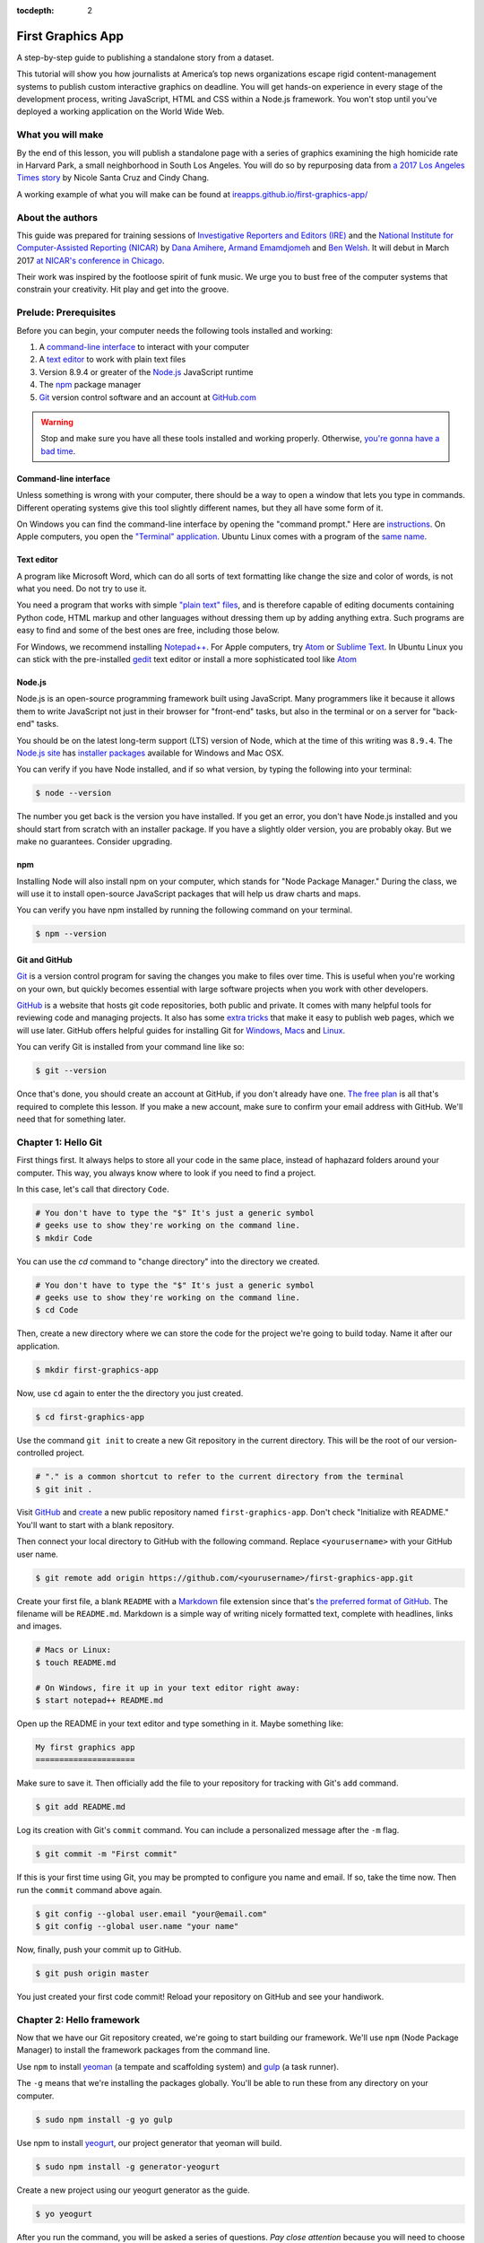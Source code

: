 :tocdepth: 2

==================
First Graphics App
==================

A step-by-step guide to publishing a standalone story from a dataset.

This tutorial will show you how journalists at America’s top news organizations escape rigid content-management systems to publish custom interactive graphics on deadline. You will get hands-on experience in every stage of the development process, writing JavaScript, HTML and CSS within a Node.js framework. You won't stop until you've deployed a working application on the World Wide Web.


******************
What you will make
******************

By the end of this lesson, you will publish a standalone page with a series of graphics examining the high homicide rate in Harvard Park, a small neighborhood in South Los Angeles. You will do so by repurposing data from `a 2017 Los Angeles Times story <http://www.latimes.com/projects/la-me-harvard-park-homicides/>`_ by Nicole Santa Cruz and Cindy Chang.

A working example of what you will make can be found at `ireapps.github.io/first-graphics-app/ <https://ireapps.github.io/first-graphics-app/>`_

.. image:: _static/preview.gif
   :width: 100%
   :target: https://ireapps.github.io/first-graphics-app/


*****************
About the authors
*****************

This guide was prepared for training sessions of `Investigative Reporters and Editors (IRE) <http://www.ire.org/>`_
and the `National Institute for Computer-Assisted Reporting (NICAR) <http://data.nicar.org/>`_
by `Dana Amihere <http://damihere.com>`_, `Armand Emamdjomeh <http://emamd.net>`_ and `Ben Welsh <http://palewi.re/who-is-ben-welsh/>`_. It will debut in March 2017 `at NICAR's conference
in Chicago <https://www.ire.org/events-and-training/event/3189/3508/>`_.

Their work was inspired by the footloose spirit of funk music. We urge you to bust free of the computer systems that constrain your creativity. Hit play and get into the groove.

.. raw:: html

    <iframe src="https://open.spotify.com/embed?uri=spotify:user:227b2koy2xxyb23qliakea75y:playlist:54NS8jCdrgUpzUppUpokSg&theme=white" width="300" height="380" frameborder="0" allowtransparency="true" style="margin: 20px 0;"></iframe>


**********************
Prelude: Prerequisites
**********************

Before you can begin, your computer needs the following tools installed and working:

1. A `command-line interface <https://en.wikipedia.org/wiki/Command-line_interface>`_ to interact with your computer
2. A `text editor <https://en.wikipedia.org/wiki/Text_editor>`_ to work with plain text files
3. Version 8.9.4 or greater of the `Node.js <https://nodejs.org/en/>`_ JavaScript runtime
4. The `npm <https://www.npmjs.com>`_ package manager
5. `Git <http://git-scm.com/>`_ version control software and an account at `GitHub.com <http://www.github.com>`_

.. warning::

    Stop and make sure you have all these tools installed and working properly. Otherwise, `you're gonna have a bad time <https://www.youtube.com/watch?v=ynxPshq8ERo>`_.

.. _command-line-prereq:


Command-line interface
----------------------

Unless something is wrong with your computer, there should be a way to open a window that lets you type in commands. Different operating systems give this tool slightly different names, but they all have some form of it.

On Windows you can find the command-line interface by opening the "command prompt." Here are `instructions <https://www.bleepingcomputer.com/tutorials/windows-command-prompt-introduction/>`_. On Apple computers, you open the `"Terminal" application <http://blog.teamtreehouse.com/introduction-to-the-mac-os-x-command-line>`_. Ubuntu Linux comes with a program of the `same name <http://askubuntu.com/questions/38162/what-is-a-terminal-and-how-do-i-open-and-use-it>`_.


Text editor
-----------

A program like Microsoft Word, which can do all sorts of text formatting like change the size and color of words, is not what you need. Do not try to use it.

You need a program that works with simple `"plain text" files <https://en.wikipedia.org/wiki/Text_file>`_, and is therefore capable of editing documents containing Python code, HTML markup and other languages without dressing them up by adding anything extra. Such programs are easy to find and some of the best ones are free, including those below.

For Windows, we recommend installing `Notepad++ <http://notepad-plus-plus.org/>`_. For Apple computers, try `Atom <https://atom.io>`_ or `Sublime Text <https://www.sublimetext.com/>`_. In Ubuntu Linux you can stick with the pre-installed `gedit <https://help.ubuntu.com/community/gedit>`_ text editor or install a more sophisticated tool like `Atom <https://atom.io>`_


Node.js
-------

Node.js is an open-source programming framework built using JavaScript. Many programmers like it because it allows them to write JavaScript not just in their browser for "front-end" tasks, but also in the terminal or on a server for "back-end" tasks.

You should be on the latest long-term support (LTS) version of Node, which at the time of this writing was ``8.9.4``. The `Node.js site <https://nodejs.org>`_ has `installer packages <https://nodejs.org/en/download/>`_ available for Windows and Mac OSX.

You can verify if you have Node installed, and if so what version, by typing the following into your terminal:

.. code-block:: bash

    $ node --version


The number you get back is the version you have installed. If you get an error, you don't have Node.js installed and you should start from scratch with an installer package. If you have a slightly older version, you are probably okay. But we make no guarantees. Consider upgrading.


npm
---

Installing Node will also install npm on your computer, which stands for "Node Package Manager." During the class, we will use it to install open-source JavaScript packages that will help us draw charts and maps.

You can verify you have npm installed by running the following command on your terminal.

.. code-block:: bash

    $ npm --version


Git and GitHub
--------------

`Git <http://git-scm.com/>`_ is a version control program for saving the changes you make to files over time. This is useful when you're working on your own, but quickly becomes essential with large software projects when you work with other developers.

`GitHub <https://github.com/>`_ is a website that hosts git code repositories, both public and private. It comes with many helpful tools for reviewing code and managing projects. It also has some `extra tricks <http://pages.github.com/>`_ that make it easy to publish web pages, which we will use later. GitHub offers helpful guides for installing Git for `Windows <https://help.github.com/articles/set-up-git#platform-windows>`_, `Macs <https://help.github.com/articles/set-up-git#platform-mac>`_ and `Linux <https://help.github.com/articles/set-up-git#platform-linux>`_.

You can verify Git is installed from your command line like so:

.. code-block:: bash

    $ git --version

Once that's done, you should create an account at GitHub, if you don't already have one. `The free plan <https://github.com/pricing>`_ is all that's required to complete this lesson. If you make a new account, make sure to confirm your email address with GitHub. We'll need that for something later.


********************
Chapter 1: Hello Git
********************

First things first. It always helps to store all your code in the same place, instead of haphazard folders around your computer. This way, you always know where to look if you need to find a project.

In this case, let's call that directory ``Code``.

.. code-block:: bash

    # You don't have to type the "$" It's just a generic symbol
    # geeks use to show they're working on the command line.
    $ mkdir Code


You can use the `cd` command to "change directory" into the directory we created.

.. code-block:: bash

    # You don't have to type the "$" It's just a generic symbol
    # geeks use to show they're working on the command line.
    $ cd Code


Then, create a new directory where we can store the code for the project we're going to build today. Name it after our application.

.. code-block:: bash

    $ mkdir first-graphics-app


Now, use ``cd`` again to enter the the directory you just created.

.. code-block:: bash

    $ cd first-graphics-app


Use the command ``git init`` to create a new Git repository in the current directory. This will be the root of our version-controlled project.

.. code-block:: bash

    # "." is a common shortcut to refer to the current directory from the terminal
    $ git init .


Visit `GitHub <http://www.github.com>`_ and `create <https://github.com/new>`_ a new public repository named ``first-graphics-app``. Don't check "Initialize with README." You'll want to start with a blank repository.

.. image:: _static/new-repo.png
   :width: 100%
   :target: https://github.com/new


Then connect your local directory to GitHub with the following command. Replace ``<yourusername>`` with your GitHub user name.

.. code-block:: bash

    $ git remote add origin https://github.com/<yourusername>/first-graphics-app.git


Create your first file, a blank ``README`` with a `Markdown <https://en.wikipedia.org/wiki/Markdown>`_ file extension since that's `the preferred format of GitHub <https://help.github.com/articles/github-flavored-markdown>`_. The filename will be ``README.md``. Markdown is a simple way of writing nicely formatted text, complete with headlines, links and images.

.. code-block:: bash

    # Macs or Linux:
    $ touch README.md

    # On Windows, fire it up in your text editor right away:
    $ start notepad++ README.md


Open up the README in your text editor and type something in it. Maybe something like:

.. code-block:: markdown

    My first graphics app
    =====================


Make sure to save it. Then officially add the file to your repository for tracking with Git's ``add`` command.

.. code-block:: bash

    $ git add README.md


Log its creation with Git's ``commit`` command. You can include a personalized message after the ``-m`` flag.

.. code-block:: bash

    $ git commit -m "First commit"


If this is your first time using Git, you may be prompted to configure you name and email. If so, take the time now. Then run the ``commit`` command above again.

.. code-block:: bash

    $ git config --global user.email "your@email.com"
    $ git config --global user.name "your name"


Now, finally, push your commit up to GitHub.

.. code-block:: bash

    $ git push origin master


You just created your first code commit! Reload your repository on GitHub and see your handiwork.

.. image:: _static/first-commit.png
   :width: 100%


**************************
Chapter 2: Hello framework
**************************

Now that we have our Git repository created, we're going to start building our framework. We'll use ``npm`` (Node Package Manager) to install the framework packages from the command line.

Use ``npm`` to install `yeoman <http://yeoman.io/>`_ (a tempate and scaffolding system) and `gulp <https://gulpjs.com/>`_ (a task runner).

The ``-g`` means that we're installing the packages globally. You'll be able to run these from any directory on your computer.

.. code-block:: bash

    $ sudo npm install -g yo gulp


Use npm to install `yeogurt <https://github.com/larsonjj/generator-yeogurt>`_, our project generator that yeoman will build.

.. code-block:: bash

    $ sudo npm install -g generator-yeogurt


Create a new project using our yeogurt generator as the guide.

.. code-block:: bash

    $ yo yeogurt

After you run the command, you will be asked a series of questions. *Pay close attention* because you will need to choose the proper options to continue with our tutorial, and some of the correct selections are not the default choice.

.. image:: _static/yo.png
   :width: 100%


1. Your project name should be the slug "first-graphics-app"
2. The HTML preprocessor you choose must be "Nunjucks."
3. The JavaScript preprocessor your choose must be "ES6 (Using Babel)"
4. Styles must be written with "Sass"
5. The Sass syntax must be "Scss"

Don't sweat the rest. But make sure you get the above right.

Yeoman will then use the generator to create a complete project that's ready for us to work in. Fire up its test server to see what it has to offer out of the box.

.. code-block:: bash

    $ gulp serve


Visit `localhost:3000 <http://localhost:3000>`_ in your browser. There you can see the generic website offered as a starting point by our Yeoman generator.

.. image:: _static/welcome.png
   :width: 100%


Congratulations, you've got your framework up and running. Let's save our work and then we'll be ready to start developing our own content.

.. note::

    While some frameworks are more popular than others, each newsroom tends to go its own way with a custom system for publishing pages. The programming languages and the details vary, but the fundamentals are almost all the same. Some of them have even been released as open-source software. They include:

    * The Los Angeles Times Data Desk's `bigbuild <https://github.com/datadesk/django-bigbuild>`_
    * The Dallas Morning News' `generator-dmninteractives <https://github.com/DallasMorningNews/generator-dmninteractives>`_
    * The Seattle Times' `newsapp-template <https://github.com/seattletimes/newsapp-template/>`_
    * The NPR Apps team's `dailygraphics <https://github.com/nprapps/dailygraphics>`_
    * Politico's `generator-politico-graphics  <https://github.com/The-Politico/generator-politico-graphics>`_


Open a second terminal (this way you can keep your server running) and navigate to your code folder.

.. code-block:: bash

    $ cd Code
    $ cd first-graphics-app


Commit our work.

.. code-block:: bash

    $ git add .
    $ git commit -m "Installed framework"


Push it to GitHub.

.. code-block:: bash

    $ git push origin master


*************************
Chapter 3: Hello template
*************************

Navigate back to `localhost:3000 <http://localhost:3000/>`_ in your browser. You should see the same default homepage as before.

.. image:: _static/welcome.png
   :width: 100%


Its contents is configured in the ``index.nunjucks`` file found in the directory Yeoman created. It uses a templating language for JavaScript invented at Mozilla called `Nunjucks <https://mozilla.github.io/nunjucks/>`_.

You can edit the page by changing what's found inside of the ``content`` block. Make a change and save the file.

.. code-block:: jinja
    :emphasize-lines: 2

    {% block content %}
    <p>Hello World</p>
    {% endblock %}


You should see it immediately show up thanks to a `BrowserSync <https://browsersync.io>`_, a popular feature of Gulp that automatically updates your test site after you make a change.

.. image:: _static/hello-world.png
   :width: 100%


Look closely at the index file you and will notice that it doesn't include code for much of what you can see on the live page. For instance, you won't see the HTML of the navigation bar or the stylesheets that dicatate how the page looks.

That's because that boilerplate has been moved back into a parent template "extended" by the index file with a line of Nunjucks code at the top of the page.

.. code-block:: jinja

    {% extends '_layouts/base.nunjucks' %}


That "base" file, sometimes called the "layout," can be inherited by other pages on your site to avoid duplication and share common code. One change to a parent file instantly ripples out to all pages the extend it. This approach to "template inheritance" is not just found in Nunjucks. It can be found in other templating systems, including Python ones like `Django <https://docs.djangoproject.com/en/1.7/topics/templates/>`_ and `Jinja <http://jinja.pocoo.org>`_.

You can find the base layout packaged with our framework in the ``_layouts/base.nunjucks`` file. It includes a set of block tags, like ``content``, that act as placeholders for use in templates that extend it.

Make a small change above the block and save the file.

.. code-block:: jinja
    :emphasize-lines: 1

    Above content
    {% block content %}{% endblock %}


You should see the change on our site, with the new line appearing above the paragraph we added earlier to the index file.

.. image:: _static/above-content.png
    :width: 100%


Most newsrooms that use a similar system have a own base template for all of their custom pages. Graphic artists and designers install and extend it as the first step in their work. They develop their custom page within its confines and largely accept the furniture it provides, like the site's header and footer, fonts, common color schemes. This allows them to work more quickly because they do not have to bother with reinventing their site's most common elements.

.. note::

    While most newsrooms keep their base templates to themselves, a few have published them as open-source software. You can find them online, if you know where to look. They include:

    * The Los Angeles Times Data Desk's `HTML Cookbook <http://cookbook.latimes.com>`_
    * The Texas Tribune News App team's `style guide <https://apps.texastribune.org/styles/>`_
    * Politico's `style guide <https://github.com/The-Politico/politico-style>`_


For this class, we have developed a base template that will act as a proxy for a real newsroom's base template. It is not as sophisticated or complete as a real-world example, but it will provide all of the basic elements we will need for this class.

You can find it in the code block below. Copy all of its contents and paste them into ``_layouts/base.nunjucks``, replacing everything.

.. code-block:: jinja

    <!doctype html>
    <html lang="en">
    <head>
        <meta charset="utf-8">
        <meta name="viewport" content="width=device-width, initial-scale=1.0">
        <title>First Graphics App</title>
        <link rel="stylesheet" href="https://maxcdn.bootstrapcdn.com/bootstrap/4.0.0/css/bootstrap.min.css">
        <link rel="stylesheet" href="styles/main.css">
        <link rel="stylesheet" href="https://bl.ocks.org/palewire/raw/1035cd306a2f85b362b1a20ce315b8eb/base.css?rev=8">
        {% block stylesheets %}{% endblock %}
    </head>
    <body>
        <nav>
            <a href="http://first-graphics-app.readthedocs.org/">
                <img src="https://bl.ocks.org/palewire/raw/1035cd306a2f85b362b1a20ce315b8eb/ire-logo.png">
            </a>
        </nav>
        <header>
            <h1>{% block headline %}{% endblock %}</h1>
            <div class="byline">
                {% block byline %}{% endblock %}
            </div>
            <div class="pubdate">
                {% block pubdate %}{% endblock %}
            </div>
        </header>
        {% block content %}{% endblock %}
        {% block scripts %}{% endblock %}
        <script src="scripts/main.js"></script>
    </body>
    </html>

As you can see, it includes all of the standard HTML tags, with our custom stylesheets and content blocks mixed in.

To see the effects, return to ``index.nunjucks`` and fill in a headline using the ``headline`` block introduced by our base template. Save the page and you should quickly see it appear on the page.

.. code-block:: jinja
    :emphasize-lines: 3

    {% extends '_layouts/base.nunjucks' %}

    {% block headline %}My headline will go here{% endblock %}


.. image:: _static/headline.png
    :width: 100%


Now fill in a byline.

.. code-block:: jinja
    :emphasize-lines: 4

    {% extends '_layouts/base.nunjucks' %}

    {% block headline %}My headline will go here{% endblock %}
    {% block byline %}By me{% endblock %}


.. image:: _static/byline.png
    :width: 100%


And let's do the publication date too while we are at it.

.. code-block:: jinja
    :emphasize-lines: 5-7

    {% extends '_layouts/base.nunjucks' %}

    {% block headline %}My headline will go here{% endblock %}
    {% block byline %}By me{% endblock %}
    {% block pubdate %}
        <time datetime="2018-03-10" pubdate>Mar. 10, 2018</time>
    {% endblock %}


.. image:: _static/pubdate.png
    :width: 100%


Congratulations, you've installed a base template and started in on creating your first custom page. Now is another good time to pause and commit our work.

.. code-block:: bash

    $ git add .
    # ☝️ A fun trick to add *all* of the pages you've changed with one command. ☝️
    $ git commit -m "Started editing templates"


And, again, push it to GitHub.

.. code-block:: bash

    $ git push origin master


.. note::

    You'll notice that the all of the sub folders in the ``src/`` directory of your project have underscores ``_`` in front of their name. This convention is used to note that these files are **private**, and won't be deployed.

    Instead, Gulp processes the contents of these folders when it builds the project and serves the files from a ``tmp/`` folder, where you'll see unprefixed ``images/``, ``scripts/`` and ``styles/`` directories.


*********************
Chapter 4: Hello data
*********************

Add the `Harvard Park homicides data files <https://raw.githubusercontent.com/ireapps/first-graphics-app/master/src/_data/harvard_park_homicides.json>`_ to ``_data/harvard_park_homicides.json``

It includes a list with a dictionary of data about each homicide victim in the neighborhood since 2000.

.. code-block:: javascript

    [
       {
          "case_number":"2017-04514",
          "slug":"eddie-rosendo-lino",
          "first_name":"Eddie",
          "middle_name":"Rosendo",
          "last_name":"Lino",
          "death_date":"2017-06-18T00:00:00.000Z",
          "death_year":2017,
          "age":23.0,
          "race":"black",
          "gender":"male",
          "image":null,
          "longitude":-118.304107484,
          "latitude":33.9904336958
       },
       {
          "case_number":"2017-03454",
          "slug":"alex-david-lomeli",
          "first_name":"Alex",
          "middle_name":"David",
          "last_name":"Lomeli",
          "death_date":"2017-05-07T00:00:00.000Z",
          "death_year":2017,
          "age":18.0,
          "race":"latino",
          "gender":"male",
          "image":null,
          "longitude":-118.300290584,
          "latitude":33.9793646958
       },
       ...

Return to ``index.nunjucks`` and add the following to the bottom to print the data out on the page.

.. code-block:: jinja

    {% block content %}
        {{ site.data.harvard_park_homicides }}
    {% endblock %}


Here's what you should see.

.. image:: _static/data-dump.png
    :width: 100%


Loop through them and print them all.

.. code-block:: jinja

    {% block content %}
    {% for obj in site.data.harvard_park_homicides %}
        {{ obj }}
    {% endfor %}
    {% endblock %}


.. image:: _static/data-dump.png
    :width: 100%


Add a line break with a ``<br>`` tag.


.. code-block:: jinja

    {% block content %}
    {% for obj in site.data.harvard_park_homicides %}
        {{ obj }}<br>
    {% endfor %}
    {% endblock %}


.. image:: _static/hello-loop.png
    :width: 100%


Print the last name.

.. code-block:: jinja

    {% block content %}
    {% for obj in site.data.harvard_park_homicides %}
        {{ obj.last_name }}<br>
    {% endfor %}
    {% endblock %}


.. image:: _static/hello-last-name.png
    :width: 100%


Add the first name. To have them display more nicely, you can also add a line break in between each one.

.. code-block:: jinja

    {% block content %}
    {% for obj in site.data.harvard_park_homicides %}
        {{ obj.first_name }} {{ obj.last_name }}<br>
    {% endfor %}
    {% endblock %}


.. image:: _static/hello-full-name.png
    :width: 100%


Commit our work.

.. code-block:: bash

    $ git add .
    $ git commit -m "Printed a list of names from data"


Push it to GitHub.

.. code-block:: bash

    $ git push origin master


**********************
Chapter 5: Hello cards
**********************

YO
Explain Bootstrap. Show what we're trying to make.

.. image:: _static/bootstrap.png
    :width: 100%


Talk about cards. Show Bootstrap docs.

.. image:: _static/bootstrap-cols.png
    :width: 100%


Basic card with only a title. Talk about divs. etc.

.. code-block:: jinja

    {% block content %}
    {% for obj in site.data.harvard_park_homicides %}
        <div class="card">
          <div class="card-body">
            <h5 class="card-title">{{ obj.first_name }} {{ obj.last_name }}</h5>
          </div>
        </div>
    {% endfor %}
    {% endblock %}


.. image:: _static/cards-first.png
    :width: 100%


Add a sentence below the title.

.. code-block:: jinja

    {% for obj in site.data.harvard_park_homicides %}
        <div class="card">
          <div class="card-body">
            <h5 class="card-title">{{ obj.first_name }} {{ obj.last_name }}</h5>
            <p class="card-text">A {{ obj.age}}-year-old {{ obj.race }} {{ obj.gender }} died in {{ obj.death_year }}.</p>
          </div>
        </div>
    {% endfor %}


PHOTO ONCE WE FINALIZE THE SENTENCE


Add an image.

.. code-block:: jinja

    {% for obj in site.data.harvard_park_homicides %}
        <div class="card">
          <img class="card-img-top" src="{{ obj.image }}">
          <div class="card-body">
            <h5 class="card-title">{{ obj.first_name }} {{ obj.last_name }}</h5>
            <p class="card-text">A {{ obj.age}}-year-old {{ obj.race }} {{ obj.gender }} died in {{ obj.death_year }}.</p>
          </div>
        </div>
    {% endfor %}


PHOTO ONCE WE FINALIZE THE SENTENCE


Add if clause around the image.

.. code-block:: jinja

    {% for obj in site.data.harvard_park_homicides %}
        <div class="card">
          {% if obj.image %}<img class="card-img-top" src="{{ obj.image }}">{% endif %}
          <div class="card-body">
            <h5 class="card-title">{{ obj.first_name }} {{ obj.last_name }}</h5>
            <p class="card-text">A {{ obj.age}}-year-old {{ obj.race }} {{ obj.gender }} died in {{ obj.death_year }}.</p>
          </div>
        </div>
    {% endfor %}


PHOTO ONCE WE FINALIZE THE SENTENCE


Add the columns.

.. code-block:: jinja

    <div class="card-columns">
        {% for obj in site.data.harvard_park_homicides %}
        <div class="card">
          {% if obj.image %}<img class="card-img-top" src="{{ obj.image }}">{% endif %}
          <div class="card-body">
            <h5 class="card-title">{{ obj.first_name }} {{ obj.last_name }}</h5>
            <p class="card-text">A {{ obj.age}}-year-old {{ obj.race }} {{ obj.gender }} died in {{ obj.death_year }}.</p>
          </div>
        </div>
        {% endfor %}
    </div>


PHOTO ONCE WE FINALIZE THE SENTENCE


Write a headline.

.. code-block:: jinja

    TK


PHOTO


Write the chatter.

.. code-block:: jinja

    TK


PHOTO


Section tag.

.. code-block:: jinja

    TK


PHOTO


***********************
Chapter 6: Hello charts
***********************

We have data, but what does it look like?

To visualize our data, we're going to use `plotly.js <https://plot.ly/javascript/>`_. Plotly.js is an open source library built on top of the popular `D3 <https://d3js.org/>`_ library, which powers a lot of the news graphics made with JavaScript you see online.

.. note::

    You've probably heard of the `D3 <https://d3js.org>`_, the data visualization library by Mike Bostock. Why aren't we using it? It's an incredibly powerful tool, but a little too complex for making simple bar charts on your first day writing JavaScript. Instead we're going to use a library that simplifies the tools provided by D3 into something that's easier to use.


First, use npm to install plotly.js.

.. code-block:: bash

    $ npm install -s plotly.js


The ``-s`` argument saves plotly to a dependencies file. That way, if you ever need to go through the install steps for your app again, you can do so easily.

From here, we'll be working in our ``_scripts`` folder. Create a file called ``_charts.js`` inside of ``_scripts/``.

You can include the libraries we installed (or any JavaScript file!) by using ``require()``. Plotly is a HUGE library, so we're only going to import the parts of it that we need.

.. code-block:: javascript

    var Plotly = require('plotly.js/lib/core');
    var Plotlybar = require('plotly.js/lib/bar');

    Plotly.register(Plotlybar);

    // At the end of the _charts.js file
    console.log('hello, this is my charts file!')


Remember our underscore coding convention? Here, ``_charts.js`` has an underscore (``_``) in front of it because it will be compiled into ``main.js`` when the site is baked.

That is, if we tell it to. Use the same ``require()`` method to pull our code into ``main.js``. Unlike ``_charts.js``, ``main.js`` doesn't have an underscore, because it is the file that the other scripts will be pulled into.

.. code-block:: javascript
    :emphasize-lines: 14

    // Main javascript entry point
    // Should handle bootstrapping/starting application

    'use strict';

    import $ from 'jquery';
    import Link from '../_modules/link/link';

    $(() => {
      new Link(); // Activate Link modules logic
      console.log('Welcome to Yeogurt!');
    });

    var chart = require('./_charts.js');


Structuring our code this way helps keep things organized, as each file controls one specific part of the page. Need to make an adjustment to your chart? Go to ``_charts.js``.

Now if you reload your page and go to your inspector (click on the three dots in the top right of Chrome, go down to "More tools" and select "Developer tools"), you should see ``hello, this is my charts file!`` in the console.

.. image:: _static/hello-charts.png
    :width: 100%

What chart should we make? The story points out that Harvard Park experienced an increase in homicides as there was a decrease across the rest of the county. Let's try to visualize that.

First, we need somewhere for our charts to go. In our ``index.nunjucks`` file, inside of ``{% block content %}`` where you want the chart to go, create a ``div`` element with an id of ``county-homicides``, and another with an id of ``harvard-park-homicides``.

.. code-block:: html
    :emphasize-lines: 11-12

    {% extends '_layouts/base.nunjucks' %}

    {% block headline %}My headline will go here{% endblock %}
    {% block byline %}By me{% endblock %}
    {% block pubdate %}
        <time datetime="2018-03-10" pubdate>Mar. 10, 2018</time>
    {% endblock %}

    {% block content %}

    <div id="county-homicides"></div>
    <div id="harvard-park-homicides"></div>

    {% for obj in site.data.harvard_park_homicides %}
    <div class="card-columns">
        {% for obj in site.data.harvard_park_homicides %}
        <div class="card">
          {% if obj.image %}<img class="card-img-top" src="{{ obj.image }}">{% endif %}
          <div class="card-body">
            <h5 class="card-title">{{ obj.first_name }} {{ obj.last_name }}</h5>
            <p class="card-text">A {{ obj.age}}-year-old {{ obj.race }} {{ obj.gender }} died in {{ obj.death_year }}.</p>
          </div>
        </div>
        {% endfor %}
    </div>
    {% endfor %}

    {% endblock %}


Meanwhile, we need data. Copy the `annual totals data <https://raw.githubusercontent.com/ireapps/first-graphics-app/master/src/_data/annual_totals.json>`_ to ``_data/annual_totals.json``. We can use nunjucks to include our data file directly in the template.

Add a ``{% scripts %}`` block to the end of your ``index.nunjucks`` file:

.. code-block:: html

    {% block scripts %}
    <script>
    var annualTotals = {% include '_data/annual_totals.json' %};
    </script>
    {% endblock %}


Making a chart in Plotly is simple, but we have to do some data transformation first. Plotly wants the x and y values of the chart to be in arrays, which are like a list of values. Meanwhle, if you look in ``_data/annual_totals.json``, you'll see that the data is structured in JavaScript objects, like this:

.. code-block:: javascript

    {
       "year":2000,
       "homicides_total":1036,
       "homicides_harvard_park":3
    },
    {
       "year":2001,
       "homicides_total":1125,
       "homicides_harvard_park":2
    },
    ...


We want to make two charts - one of county homicides and one of killings in Harvard Park. So let's make arrays that will hold those values that we will then provide to our function, as well as the years. We can use a little bit of JavaScript shorthand for this, using the ``.map()`` method and "arrow" functions.

.. code-block:: javascript
    :emphasize-lines: 6-9

    var Plotly = require('plotly.js/lib/core');
    var Plotlybar = require('plotly.js/lib/bar');

    Plotly.register(Plotlybar);

    // Initialize the arrays that will hold our lists of data
    var countyHomicides = annualTotals.map(a => a.homicides_total);
    var harvardParkHomicides = annualTotals.map(a => a.homicides_harvard_park);
    var years = annualTotals.map(a => a.year);


The ``.map()`` creates and returns an array, and the arrow (``=>``) function returns the value for each object. Think of it as "plucking" the values we want to form a list.

Now that we've populated our data, we're ready to make our chart. Right now, it's pretty simple, with a single variable ``settings`` providing options for the x axis, which we want to be our ``years`` array, and y axis, which is our homicide counts, and specifying the type of the chart.

Below ``settings`` we call ``Plotly.newPlot()`` with the id of the element where we want the chart to go and settings to create the chart.

.. code-block:: javascript

    // The rest of your code is up here.
    // Add the below lines to the bottom of your file

    // Use our x and y arrays for the values of the chart
    var settings = [{
        x: years,
        y: countyHomicides,
        type: 'bar'
    }];

    // Create the chart
    Plotly.newPlot('county-homicides', settings);

You should see something like this on your page.

.. image:: _static/first-chart.png
    :width: 100%

This is a good start, but we can further customize this chart so it fits better with the rest of the page. Now, let's try to:

- Add axis labels
- Change the colors of the bars
- Give the charts titles
- Display the two charts alongside one another

Let's add labels to our axes. Create a new variable, ``layout``. Here, we can specify display properties for ``xaxis`` and ``yaxis``. We don't have a homicide label on the Y axis because we'll add a title to the charts later that will take care of that.

.. code-block:: javascript

    var layout = {
        xaxis: {
            title: 'Year',
            fixedrange: true
        },
        yaxis: {
            fixedrange: true
        }
    };

The option ``fixedrange`` prevents clicking to zoom in on the chart, which I find mildly annoying.

Then, add ``layout`` as a third argument to ``Plotly.newPlot()``

.. code-block:: javascript

    Plotly.newPlot('county-homicides', settings, layout);

.. image:: _static/charts-2.png
    :width: 100%

Everything in plotly.js is handled by settings like this. For example, to change the markers to an light blue, update the ``settings`` variable.

.. code-block:: javascript
    :emphasize-lines: 5-8

    var settings = [{
      x: years,
      y: countyHomicides,
      type: 'bar',
      // Add the new settings for marker here
      marker: {
        color: '#86c7df'
      }
    }];


.. image:: _static/charts-light-blue.png
    :width: 100%


But wait, what if you want to make another chart? You'd have to copy and paste all that code over again.

Before we get to far, let's abstract all of this into a function.

.. code-block:: javascript

    function createChart(x, y, element) {
        // The code that creates our chart will go here.
    }

This is the start of a function that will take values for the x and y axes, and an HTML element, and create a chart with the data inside the element.

Now copy and paste the ``settings``, ``layout`` and the call to ``Plotly.newPlot()`` into the createChart function. Change the variables ``years`` and ``countyHomicides`` to ``x`` and ``y``.

Note also that we change ``'county-homicides'`` to ``element`` in the call to ``Plotly.newPlot()``.

.. code-block:: javascript
    :emphasize-lines: 4,5,23

    function createChart(x, y, element) {
        // The code that creates our chart will go here.
        var settings = [{
          x: x,
          y: y,
          type: 'bar',
          marker: {
            color: '#86c7df'
          }
        }];

        var layout = {
          xaxis: {
            title: 'Year',
            fixedrange: true
          },
          yaxis: {
            fixedrange: true
          }
        };

        // Create the chart
        Plotly.newPlot(element, settings, layout);
    }

Now, if you reload the page, you won't see your chart anymore! That's because we've defined the function, but we haven't called it.

To call the function, add this line to the end of your file.

.. code-block:: javascript

    // The rest of your code is up here
    createChart(years, countyHomicides, 'county-homicides');

Now, we can make a second chart by using the Harvard Park data. Be sure to replace the ID of the element you're building the chart in.

.. code-block:: javascript

    // The rest of your code is up here
    createChart(years, harvardParkHomicides, 'harvard-park-homicides');

.. image:: _static/two-charts.png
    :width: 100%

Not bad, right? By structuring our code this way, we'll be able to make multiple charts without repeating our code (known as `DRY <https://en.wikipedia.org/wiki/Don%27t_repeat_yourself>`_).

Right now, our charts are stacked on top of each other, which isn't really a great layout. We can use HTML and CSS to lay out our charts side-by-side.

In ``index.nunjucks``, add a ``div`` element with a class of ``charts-holder`` and ``clearfix`` that wraps your charts, and add a ``class`` of ``inline-chart`` to each of your charts.

Make sure you give the wrapping div a class of ``clearfix``, which will make sure that the rest of the page displays below these items.

.. code-block:: html

    <div class="charts-holder clearfix">
        <div class="inline-chart" id="county-homicides"></div>
        <div class="inline-chart" id="harvard-park-homicides"></div>
    </div>


This gives us a structure that we can style with CSS. In the ``_scripts`` folder, create a file called ``_charts.scss``. In that file, copy or write the following:

.. code-block:: css

    .inline-chart {
        width: 49%;
        float: left;
    }


You won't see anything yet, because we haven't imported it into our main stylesheet. Use ``@import`` to bring your CSS file into ``main.css``

.. code-block:: css
    :emphasize-lines: 6

    // Normalize Styles
    @import 'node_modules/normalize.css/normalize';

    // Import Modules
    @import '../_modules/link/link';
    @import '_charts.scss';


Again, this is the same modular structure that allows us to organize our chart styles in a different place from our map styles, for example.

Reload the page to see your changes.

.. image:: _static/inline-charts.png
    :width: 100%

The charts are laid out side-by-side like we want them, but there's way too much space in between them. Luckily, we can adjust the margins in the chart layout. Back in ``_scripts/charts.js``, the following settings should work.

``l``, ``r``, ``t`` and ``b`` stand for left, right, top and bottom margins, respectively. Make sure you add a comma after the ``yaxis`` value!

.. code-block:: javascript
    :emphasize-lines: 8-16

    var layout = {
        xaxis: {
            title: 'Year',
            fixedrange: true
        },
        yaxis: {
            fixedrange: true
        },
        // Add the margin here
        // Don't forget the comma above!
        margin: {
            l: 30,
            r: 15,
            t: 45,
            b: 30
        }
    };


We can also add a parameter to reduce the height, they're a bit tall.

.. code-block:: javascript
    :emphasize-lines: 16-17

    var chartLayout = {
        xaxis: {
            title: 'Year',
            fixedrange: true
        },
        yaxis: {
            fixedrange: true
        },
        // Add the margin here
        margin: {
            l: 45,
            r: 15,
            t: 45,
            b: 30
        },
        // Add a height parameter to the bottom of your file
        height: 250
    };


Another nice modification - we can make the annoying toolbar go away by adjusting our call to ``Plotly.newPlot()``

.. code-block:: javascript

    Plotly.newPlot(element, settings, layout, {displayModeBar: false});


.. image:: _static/two-charts-styled.png
    :width: 100%


Much better! There are a couple more customization options we can do with plotly. While it's useful to get the homicide numbers on hover, we don't really need those year label popups. We can turn those off by only displaying hovers for y-axis values.

.. code-block:: javascript
    :emphasize-lines: 9-10

    function createChart(x, y, element) {
      var settings = [{
        x: x,
        y: y,
        type: 'bar',
        marker: {
          color: '#86c7df'
        },
        // Add this to your chart settings
        hoverinfo: 'y'
      }];

      // the rest of your code is down here
      ...
    }


You can also slightly customize the label. For example, let's change the background color.

.. code-block:: javascript
    :emphasize-lines: 11-13

    function createChart(x, y, element) {
      var settings = [{
        x: x,
        y: y,
        type: 'bar',
        marker: {
          color: '#86c7df'
        },
        // Add this to your chart settings
        hoverinfo: 'y',
        hoverlabel: {
          bgcolor: '#777777'
        }
      }];

      // the rest of your code is down here
      ...
    }


.. image:: _static/two-charts-label.png
    :width: 100%

Last, our charts need titles! Since we want each chart to have a different title, we'll need to update our function a bit.

We're going to
 - add an argument to our ``createChart`` function for the title,
 - send that title to our chart options,
 - update our calls to provide that title

.. code-block:: javascript
    :emphasize-lines: 2,8

    // Note the new 'title' argument
    function createChart(x, y, element, title) {
        // More of the function is up here
        ...

        // Add a 'title' parameter to the layout properties
        var layout = {
          title: title,
          xaxis: {
            title: 'Year',
            fixedrange: true
          },
          yaxis: {
            fixedrange: true
          },
          // Add the margin here
          margin: {
            l: 30,
            r: 15,
            t: 45,
            b: 30
          },
          height: 250
        };

        // Create the chart
        Plotly.newPlot(element, settings, layout, {displayModeBar: false});
    }


Then, add the title you want to your function call. We'll assign them to variables first for cleanliness.

.. code-block:: javascript

    var countyChartTitle = "County Homicides, 2000-2017";
    var hpChartTitle = "Harvard Park Homicides, 2000-2017";

    createChart(years, countyHomicides, 'county-homicides', countyChartTitle);
    createChart(years, harvardParkHomicides, 'harvard-park-homicides', hpChartTitle);


These titles are a little light and blend in to the rest of the text. Let's make them bolder. The easiest way I've found to do this with Plotly is by wrapping them in bold tags.

.. code-block:: javascript
    :emphasize-lines: 1,2

    var countyChartTitle = "<b>County Homicides, 2000-2017</b>";
    var hpChartTitle = "<b>Harvard Park Homicides, 2000-2017</b>";

    createChart(years, countyHomicides, 'county-homicides', countyChartTitle);
    createChart(years, harvardParkHomicides, 'harvard-park-homicides', hpChartTitle);


.. image:: _static/two-charts-title.png
    :width: 100%


Congratulations, you've made your charts! Let's move on to our next challenge.

.. note::

    We used Plotly.js in this class, but there are many other JavaScript charting libraries, each one slightly different. If you want to explore this on your own, here are some other options that we considered using for this class

    - `Vega-lite <https://vega.github.io/vega-lite/>`_
    - `Charts.js <http://www.chartjs.org/>`_
    - `C3.js <http://c3js.org/>`_ Important to note that this does not seem to support the latest versions of D3.
    - `D3.js <https://d3js.org/>`_ The granddaddy of them all.

    There are also tools that allow you to use a visual editor, creating charts and other visualizations that you can download and/or embed in your project.

    - `Chartbuilder <https://quartz.github.io/Chartbuilder/>`_ from `Quartz <https://qz.com/>`_, is very good for basic, fast charts with light customization.
    - `DataWrapper <https://www.datawrapper.de/>`_ allows a range of visualizations beyond basic charts, including scatter plots and maps.


********************
Chapter 7: Hello map
********************

Next we'll move on to creating a map focused on West 62nd Street and Harvard Boulevard, an intersection in South Los Angeles where four men died in less than a year and a half.

To draw the map we will rely on `Leaflet <http://leafletjs.com>`_, a JavaScript library for creating interactive maps. We will install it just as before by using ``npm`` from our terminal.

.. code-block:: base

    $ npm install -s leaflet


After it's been installed, we should import Leaflet into ``_scripts/main.js`` so that its tools are available on our site.

.. code-block:: javascript
    :emphasize-lines: 15

    // Main javascript entry point
    // Should handle bootstrapping/starting application

    'use strict';

    var $ = require('jquery');
    var Link = require('../_modules/link/link');

    $(function() {
      new Link(); // Activate Link modules logic
      console.log('Welcome to Yeogurt!');
    });

    var chart = require('./charts.js');
    var L = require("leaflet");


We'll also need to add a little hack to the file so that Leaflet's images will load. Don't ask. It's a long story.

.. code-block:: javascript
    :emphasize-lines: 17

    // Main javascript entry point
    // Should handle bootstrapping/starting application

    'use strict';

    var $ = require('jquery');
    var Link = require('../_modules/link/link');

    $(function() {
      new Link(); // Activate Link modules logic
      console.log('Welcome to Yeogurt!');
    });

    var chart = require('./charts.js');
    var L = require("leaflet");

    L.Icon.Default.imagePath = 'https://unpkg.com/leaflet@1.3.1/dist/images/';


Next we import Leaflet's stylesheets in ``_styles/main.scss`` so that they are also included on our site.

.. code-block:: css
    :emphasize-lines: 7

    // Normalize Styles
    @import 'node_modules/normalize.css/normalize';

    // Import Modules
    @import '../_modules/link/link';
    @import '_charts.scss';
    @import 'node_modules/leaflet/dist/leaflet';


Now, back in the ``index.nunjucks`` template, we should create a placeholder in the page template where the map will live.

.. code-block:: jinja

    <div id="map"></div>


To bring the map to life, add a new file named ``_map.js`` to the ``_scripts`` directory. Import it in ``main.js``.

.. code-block:: javascript
    :emphasize-lines: 16

    // Main javascript entry point
    // Should handle bootstrapping/starting application

    'use strict';

    var $ = require('jquery');
    var Link = require('../_modules/link/link');

    $(function() {
      new Link(); // Activate Link modules logic
      console.log('Welcome to Yeogurt!');
    });

    var chart = require('./charts.js');
    var L = require("leaflet");
    var map = require("./_map.js");

    L.Icon.Default.imagePath = 'https://unpkg.com/leaflet@1.3.1/dist/images/';


Now in ``_scripts/_map.js`` paste in the following Leaflet code to generate a simple map. It does three things: create a new map in the HTML element we made with "map" set as its ID; add a new map layer with roads, borders, water and other features from OpenStreetMap; finally, add the layer to the map.

.. code-block:: javascript

    var map = L.map('map');
    var osm = L.tileLayer('http://{s}.tile.openstreetmap.org/{z}/{x}/{y}.png');
    osm.addTo(map);


After you save, the index page should reload with a blank map.

.. image:: _static/blank-map.png
    :width: 100%


To zero in on the area we're reporting on, we will need its longitude and latitude coordinates. Go to Google Maps and find 62nd Street and Harvard Boulevard in South LA. Hold down a click until it gives you the coordinates in a popup box. Paste those numbers into Leaflet's ``setView`` method with a zoom level of 15 included.

.. code-block:: javascript
    :emphasize-lines: 4

    var map = L.map('map')
    var osm = L.tileLayer('http://{s}.tile.openstreetmap.org/{z}/{x}/{y}.png');
    osm.addTo(map);
    map.setView([33.983265, -118.306799], 15);

.. image:: _static/first-map.png
    :width: 100%


After you save the file, your map should have relocated. Let's tighten up that zoom and save again.

.. code-block:: javascript
    :emphasize-lines: 4

    var map = L.map('map')
    var osm = L.tileLayer('http://{s}.tile.openstreetmap.org/{z}/{x}/{y}.png');
    osm.addTo(map);
    map.setView([33.983265, -118.306799], 18);


.. image:: _static/corner-map.png
    :width: 100%


Now let's load some data on the map. We will return to the list of all homicides already stored in ``_data/harvard_park_homicides.json``.

Open ``index.nunjucks`` and add a new variable to the ``scripts`` block where the homicides list is stored.

.. code-block:: jinja
    :emphasize-lines: 4

    {% block scripts %}
    <script>
    var annualTotals = {% include '_data/annual_totals.json' %};
    var homicides = {% include '_data/harvard_park_homicides.json' %};
    </script>
    {% endblock %}


Now return to ``_scripts/_map.js``. At the bottom add some JavaScript code that steps through the homicide list and adds each one to the map as a circle, just like the real Homicide Report.

.. code-block:: javascript
    :emphasize-lines: 6-9

    var map = L.map('map')
    var osm = L.tileLayer('http://{s}.tile.openstreetmap.org/{z}/{x}/{y}.png');
    osm.addTo(map);
    map.setView([33.983265, -118.306799], 18);

    homicides.forEach(function (obj) {
        L.circleMarker([obj.latitude,  obj.longitude])
          .addTo(map);
    });


Save the file and you should now see all the homicides mapped on the page.

.. image:: _static/hello-circles.png
    :width: 100%


Next, extend the code in ``_scripts/_map.js`` to add a tooltip label on each point.

.. code-block:: javascript
    :emphasize-lines: 4

    homicides.forEach(function (obj) {
        L.circleMarker([obj.latitude,  obj.longitude])
          .addTo(map)
          .bindTooltip(obj.first_name + " " + obj.last_name);
    })


Here's what you should see after you do that.

.. image:: _static/hello-tooltips.gif
    :width: 100%


Next let's sprinkle some CSS in our page to make the circles match the orange color of the dots found on The Homicide Report. As we did with the charts, go to the ``_scripts`` folder and create a new file. We'll call this one ``_map.scss``. In that file, copy or write the following:

.. code-block:: css

    path {
        fill: #e64d1f;
        fill-opacity: 0.5;
        stroke-opacity: 0;
    }


Just as before, that won't change anything until you import our new file into the main stylesheet. Again, use ``@import`` to introduce your CSS file into ``main.css``

.. code-block:: css
    :emphasize-lines: 8

    // Normalize Styles
    @import 'node_modules/normalize.css/normalize';

    // Import Modules
    @import '../_modules/link/link';
    @import '_charts.scss';
    @import 'node_modules/leaflet/dist/leaflet';
    @import '_map.scss';


After you save, here's what you'll get.

.. image:: _static/orange-circles.png
    :width: 100%


To make the tooltips visible all the time, edit the JavaScript in ``_scripts/_map.js`` to make the tooltips "permanent."

.. code-block:: javascript
    :emphasize-lines: 4

    homicides.forEach(function (obj) {
        L.circleMarker([obj.latitude,  obj.longitude])
          .addTo(map)
          .bindTooltip(obj.first_name + " " + obj.last_name, {permanent: true});
    });

Here they are.

.. image:: _static/permanent-tooltips.png
    :width: 100%


Alright. We've got an okay map. But it's zoomed in so close a reader might now know where it is. To combat this problem, graphic artists often inset a small map in the corner that shows the the area of focus from a greater distance.

Lucky for us, there's already a Leaflet extension that provides this feature. It's called `MiniMap <https://github.com/Norkart/Leaflet-MiniMap>`_.

To put it to use, we'll need to return to our friend ``npm``.

.. code-block:: bash

    $ npm install -s leaflet-minimap


Just as with other libraries, we need to import it into `_scripts/main.js`.

.. code-block:: javascript
    :emphasize-lines: 16

    // Main javascript entry point
    // Should handle bootstrapping/starting application

    'use strict';

    var $ = require('jquery');
    var Link = require('../_modules/link/link');

    $(function() {
      new Link(); // Activate Link modules logic
      console.log('Welcome to Yeogurt!');
    });

    var chart = require('./charts.js');
    var L = require("leaflet");
    var MiniMap = require('leaflet-minimap');
    var map = require("./_map.js");

    L.Icon.Default.imagePath = 'https://unpkg.com/leaflet@1.3.1/dist/images/';


Its stylesheets also need to be imported to ``_styles/main.scss``.

.. code-block:: css
    :emphasize-lines: 8

    // Normalize Styles
    @import 'node_modules/normalize.css/normalize';

    // Import Modules
    @import '../_modules/link/link';
    @import '_charts.scss';
    @import 'node_modules/leaflet/dist/leaflet';
    @import 'node_modules/leaflet-minimap/src/Control.MiniMap';
    @import '_map.scss';


Now that everything is installed, return to ``scripts/_map.js`` and create an inset map with the library's custom tools. We can set its view with the ``maxZoom`` option.

.. code-block:: javascript
    :emphasize-lines: 12-16

    var map = L.map('map')
    var osm = L.tileLayer('http://{s}.tile.openstreetmap.org/{z}/{x}/{y}.png');
    osm.addTo(map);
    map.setView([33.983265, -118.306799], 18);

    homicides.forEach(function (obj) {
        L.circleMarker([obj.latitude,  obj.longitude])
          .addTo(map)
          .bindTooltip(obj.first_name + " " + obj.last_name, {permanent: true});
    })

    var osm2 = L.tileLayer('http://{s}.tile.openstreetmap.org/{z}/{x}/{y}.png', {
        maxZoom: 9
    });
    var mini = new L.Control.MiniMap(osm2, { toggleDisplay: true });
    mini.addTo(map);


Save the file and the inset map should appear on your page.

.. image:: _static/hello-minimap.png
    :width: 100%

Just for fun, let's add a couple creature comforts to map. By default, the scroll wheel on your mouse will trigger zooms on the map. Some people (Armand!) have strong feelings about this. Let's do them a favor and turn it off.

.. code-block:: javascript
    :emphasize-lines: 2-4

    var map = L.map('map')
    var osm = L.tileLayer('http://{s}.tile.openstreetmap.org/{z}/{x}/{y}.png'. {
        scrollWheelZoom: false
    });
    osm.addTo(map);
    map.setView([33.983265, -118.306799], 18);

    homicides.forEach(function (obj) {
        L.circleMarker([obj.latitude,  obj.longitude])
          .addTo(map)
          .bindTooltip(obj.first_name + " " + obj.last_name, {permanent: true});
    })

    var osm2 = L.tileLayer('http://{s}.tile.openstreetmap.org/{z}/{x}/{y}.png', {
        maxZoom: 9
    });
    var mini = new L.Control.MiniMap(osm2, { toggleDisplay: true });
    mini.addTo(map);


While we're at it, let's also restrict the zoom level so it you can't back too far away from LA.

.. code-block:: javascript
    :emphasize-lines: 4

    var map = L.map('map')
    var osm = L.tileLayer('http://{s}.tile.openstreetmap.org/{z}/{x}/{y}.png'. {
        scrollWheelZoom: false,
        minZoom: 9
    });
    osm.addTo(map);
    map.setView([33.983265, -118.306799], 18);

    homicides.forEach(function (obj) {
        L.circleMarker([obj.latitude,  obj.longitude])
          .addTo(map)
          .bindTooltip(obj.first_name + " " + obj.last_name, {permanent: true});
    })

    var osm2 = L.tileLayer('http://{s}.tile.openstreetmap.org/{z}/{x}/{y}.png', {
        maxZoom: 9
    });
    var mini = new L.Control.MiniMap(osm2, { toggleDisplay: true });
    mini.addTo(map);


Finally, let's preface the map with so a headline.

.. code-block:: html

    <h3>One corner. Four killings</h3>
    <div id="map"></div>


.. image:: _static/map-hed.png
    :width: 100%


Then an introductory paragraph.

.. code-block:: html

    <h3>One corner. Four killings</h3>
    <p>The southwest corner of Harvard Park, at West 62nd Street and Harvard Boulevard, has been especially deadly. In the last year-and-a-half, four men have been killed there — while sitting in a car, trying to defuse an argument or walking home from the barber shop or the corner store.</p>
    <div id="map"></div>


.. image:: _static/map-deck.png
    :width: 100%


All wrapped up in a ``<section>`` tag.

.. code-block:: html

    <section>
        <h3>One corner. Four killings</h3>
        <p>The southwest corner of Harvard Park, at West 62nd Street and Harvard Boulevard, has been especially deadly. In the last year-and-a-half, four men have been killed there — while sitting in a car, trying to defuse an argument or walking home from the barber shop or the corner store.</p>
        <div id="map"></div>
    </section>


.. image:: _static/map-section.png
    :width: 100%


Congratulations. You've created a custom map. Before we get on to the business of sharing it with the world, we need a couple more pieces here.

Hey. How about a headline?

.. code-block:: html
    :emphasize-lines: 3

    {% extends '_layouts/base.nunjucks' %}

    {% block headline %}A South L.A. neighborhood grapples with a wave of violence{% endblock %}
    {% block byline %}By me{% endblock %}
    {% block pubdate %}
        <time datetime="2018-03-10" pubdate>Mar. 10, 2018</time>
    {% endblock %}


.. image:: _static/final-hed.png
    :width: 100%


And a real byline.

.. code-block:: html
    :emphasize-lines: 4

    {% extends '_layouts/base.nunjucks' %}

    {% block headline %}A South L.A. neighborhood grapples with a wave of violence{% endblock %}
    {% block byline %}By <a href="http://www.firstgraphicsapp.org/">The First Graphics App Tutorial</a>{% endblock %}
    {% block pubdate %}
        <time datetime="2018-03-10" pubdate>Mar. 10, 2018</time>
    {% endblock %}


.. image:: _static/final-byline.png
    :width: 100%


And let's a write a lead.

.. code-block:: html
    :emphasize-lines: 1-3

    {% block content %}
    <section>
        <p>The area around Harvard Park was the deadliest place for African Americans in Los Angeles County last year, according to <a href="http://homicide.latimes.com/">The Times’ Homicide Report</a>. So far this year, six people have been killed. Most of the victims were black men.</p> </section>
    <section>
    <h3>One corner. Four killings</h3>
    <p>The southwest corner of Harvard Park, at West 62nd Street and Harvard Boulevard, has been especially deadly. In the last year-and-a-half, four men have been killed there — while sitting in a car, trying to defuse an argument or walking home from the barber shop or the corner store.</p>
    <div id="map"></div>
    </section>
    ...
    {% endblock %}


.. image:: _static/final-lead.png
    :width: 100%


Now we're ready. Let's do it live.


*************************
Chapter 8: Hello Internet
*************************

In in our last chapter, all the work we've done will finally be published online.

Our Yeoman framework, with its tools, structure and shortcuts, has served us well. It's been a great place to experiment, organize and develop our work. But it's useless to our readers.

The HTML, JavaScript and CSS files the framework generates are all they need. Without all the code running our terminal, those files aren't be able to take advantage of Yeogurt, Gulp, BrowserSync and all our other tricks. But it won't matter. We can upload the simple files our framework renders to the web and they'll be enough for anyone who wants them.

That process — converting a dynamic, living website to simple files living on the filesystem — is a common strategy for publishing news sites. It goes by different names, like "flattening," "freezing" or "baking."  Whatever you call it, it’s a solid path to cheap­, stable host­ing for simple sites. It is used across the industry for pub­lish­ing elec­tion res­ults, longform stories, spe­cial pro­jects and numerous other things.

.. note::

    Examples of static news pages in the wild include:

    * `A wide array of interactive graphics <https://www.washingtonpost.com/graphics/2017/ns/year-in-graphics/>`_ by The Washington Post
    * Hundreds of Los Angeles Times stories at `latimes.com/projects <http://www.latimes.com/projects/>`_
    * Dozens more from The Seattle Times at `projects.seattletimes.com <https://projects.seattletimes.com>`_
    * Interactive apps by `The Dallas Morning News <https://interactives.dallasnews.com/2018/secrets-dallas-dead/>`_
    * `Live election results <https://open.blogs.nytimes.com/2010/12/20/using-flat-files-so-elections-dont-break-your-server/>`_ published by The New York Times
    * Data downloads from the `California Civic Data Coalition <https://calaccess.californiacivicdata.org/downloads/latest/>`_


Lucky for us, Yeogurt is pre-configured to flatten our dynamic site. And GitHub has a hosting service for publishing static pages. Here's all it takes.

Go to GitHub's page for the repository. Click on the "Settings" tab. Scroll down to the "GitHub Pages" section. Select "master branch /docs folder" as the source. Hit save.

This will result in any files pushed to the "docs" directory of your repository being published on the web. For free.

Next, open the ``package.json`` file at the root of the project. Scroll to the bottom. In the ``config`` section edit it to instruct Gulp to flatten files to the ``docs`` directory.

.. code-block:: javascript
    :emphasize-lines: 8

    "config": {
      "//": "Entry files",
      "host": "127.0.0.1",
      "port": "3000",
      "baseUrl": "./",
      "directories": {
        "source": "src",
        "destination": "docs",
        "temporary": "tmp",
        "//": "Directories relative to `source` directory",
        "modules": "_modules",
        "layouts": "_layouts",
        "images": "_images",
        "styles": "_styles",
        "scripts": "_scripts",
        "data": "_data"
      }
    }


Return to your terminal where the ``serve`` command is running. Hit ``CTRL-C`` or ``CTRL-Z`` to terminate its process.

Once you are back at the standard terminal, enter the following command to build a static version of your site. Rather than start up the local test server we've been using so far, it will instead save the site as flat files in ``docs``.

.. code-block:: bash

    $ gulp --production


Commit and push to GitHub.

.. code-block:: bash

    $ git add .
    $ git commit -m "Built site to docs folder"
    $ git push origin master


Wait a few moments and visit `\<your_username\>.github.com/first-graphics-app/ <https://ireapps.github.io/first-graphics-app/>`_. You should see your app published live on the World Wide Web.

.. image:: _static/preview.gif
   :width: 100%
   :target: https://ireapps.github.io/first-graphics-app/


.. note::

   If your page does not appear, make sure that you have verified your email address with GitHub. It is required before the site will allow publishing pages. And keep in mind there are many other options for publishing flat files, like `Amazon's S3 service <https://en.wikipedia.org/wiki/Amazon_S3>`_.


Congratulations. You've finished this class.
